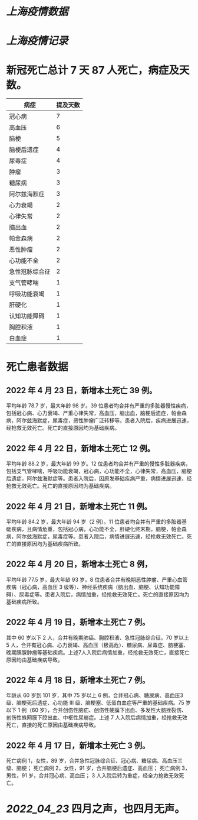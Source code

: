 * [[上海疫情数据]]
* [[上海疫情记录]]

* 新冠死亡总计 7 天   87 人死亡，病症及天数。

| 病症           | 提及天数 |
|----------------+----------|
| 冠心病         |  7       |
| 高血压         |  6       |
| 脑梗           |  5       |
| 脑梗后遗症     |  4       |
| 尿毒症         |  4       |
| 肿瘤           |  3       |
| 糖尿病         |  3       |
| 阿尔兹海默症   |  3       |
| 心力衰竭       |  2       |
| 心律失常       |  2       |
| 脑出血         |  2       |
| 帕金森病       |  2       |
| 恶性肿瘤       |  2       |
| 心功能不全     |  2       |
| 急性冠脉综合征 |  2       |
| 支气管哮喘     |  1       |
| 呼吸功能衰竭   |  1       |
| 肝硬化         |  1       |
| 认知功能障碍   |  1       |
| 胸腔积液       |  1       |
| 白血症         |  1       |

* 死亡患者数据
** 2022 年 4 月 23 日，新增本土死亡 39 例。
平均年龄 78.7 岁，最大年龄 98 岁。39 位患者均合并有严重的多脏器慢性疾病，包括冠心病、心力衰竭、严重心律失常，高血压，脑出血，脑梗后遗症，帕金森病，阿尔兹海默症，尿毒症，恶性肿瘤广泛转移等。患者入院后，疾病进展迅速，经抢救无效死亡。死亡的直接原因均为基础疾病。
** 2022 年 4 月 22 日，新增本土死亡 12 例。
平均年龄 88.2 岁，最大年龄 99 岁。12 位患者均合并有严重的慢性多脏器疾病，包括支气管哮喘，呼吸功能衰竭，冠心病，心功能不全，心律失常，高血压，脑梗后遗症，阿尔兹海默症等。患者入院后，因原发基础疾病严重，病情进展迅速，经抢救无效死亡。死亡的直接原因均为基础疾病。
** 2022 年 4 月 21 日，新增本土死亡 11 例。
平均年龄 84.2 岁，最大年龄 94 岁（2 例）。11 位患者均合并有严重的多脏器基础疾病，且病情危重，包括冠心病，心功能不全，肝硬化终末期，脑梗，帕金森病，阿尔兹海默症，尿毒症等。患者入院后，病情进展迅速，经抢救无效死亡。死亡的直接原因均为基础疾病所致。
** 2022 年 4 月 20 日，新增本土死亡 8 例，
平均年龄 77.5 岁，最大年龄 93 岁。8 位患者合并有晚期恶性肿瘤、严重心血管疾病（冠心病，高血压 3 级等）、神经系统疾病（脑出血、脑梗、认知功能障碍）、尿毒症等。患者入院后，病情加重，经抢救无效死亡。死亡的直接原因均为基础疾病所致。
** 2022 年 4 月 19 日，新增本土死亡 7 例。
其中 60 岁以下 2 人，合并有晚期肺癌、胸腔积液、急性冠脉综合征。70 岁以上 5 人，合并有冠心病、心力衰竭、高血压（极高危）、糖尿病、尿毒症、脑梗塞、晚期胰腺肿瘤等基础疾病。上述7人入院后病情加重，经抢救无效死亡，直接死亡原因均由基础疾病导致。
** 2022 年 4 月 18 日，新增本土死亡 7 例。
年龄从 60 岁到 101 岁，其中 75 岁以上 6 例，合并冠心病、糖尿病、高血压3级、脑梗死后遗症、心功能 Ⅲ 级、脑梗塞、低蛋白血症等严重的基础疾病。75 岁以下 1 例（60 岁），合并创伤性脑疝、创伤性硬膜下出血、多发性大脑挫裂伤、创伤性蛛网膜下腔出血、中枢性尿崩症。上述 7 人入院后病情加重，经抢救无效死亡，直接的死亡原因由基础疾病导致。
** 2022 年 4 月 17 日，新增本土死亡 3 例。
死亡病例 1，女性，89 岁，合并急性冠脉综合征、冠心病、糖尿病、高血压三级、脑梗；
死亡病例 2，女性，91 岁，合并脑梗后遗症、高血压；
死亡病例 3，男性，91 岁，合并冠心病、高血压；
3 人入院后转为重症，经全力抢救无效死亡。

* [[2022_04_23]] 四月之声，也四月无声。
[[https://nas.qysit.com:2046/geekpanshi/diaryshare/-/raw/main/assets/20220423111628_1650683838458_0.jpg]]
